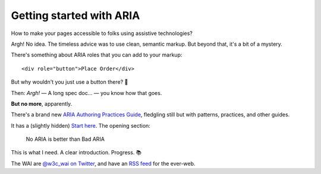 =========================
Getting started with ARIA
=========================

How to make your pages accessible to folks using assistive technologies?

Argh! No idea. The timeless advice was to use clean, semantic markup. But
beyond that, it's a bit of a mystery.

There's something about ARIA roles that you can add to your markup::

    <div role="button">Place Order</div>

But why wouldn't you just use a button there? 🤔

Then: *Argh!* — A long spec doc… — you know how that goes.

**But no more**, apparently.

There's a brand new `ARIA Authoring Practices Guide`_, fledgling still
but with patterns, practices, and other guides.

It has a (slightly hidden) `Start here`_. The opening section:

    No ARIA is better than Bad ARIA

This is what I need. A clear introduction. Progress. 📚

The WAI are `@w3c_wai on Twitter <@w3c_wai>`_, and have an `RSS feed`_ for the
ever-web.

.. _ARIA Authoring Practices Guide: https://www.w3.org/WAI/ARIA/apg/
.. _Start here: https://www.w3.org/WAI/ARIA/apg/practices/read-me-first/
.. _@w3c_wai: https://twitter.com/w3c_wai
.. _RSS feed: https://www.w3.org/WAI/feed.xml
